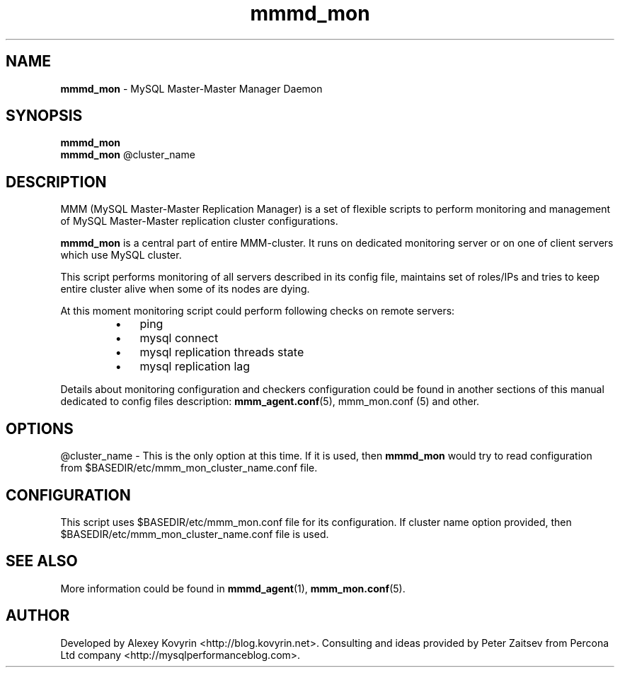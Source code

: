 ." Text automatically generated by txt2man
.TH mmmd_mon 1 "Oktober 13, 2008" "MySQL Master-Master Manager" ""
.SH NAME
\fBmmmd_mon\fP \- MySQL Master\-Master Manager Daemon
\fB
.SH SYNOPSIS
.nf
.fam C
\fBmmmd_mon\fP
\fBmmmd_mon\fP @cluster_name
.fam T
.fi
.SH DESCRIPTION
MMM (MySQL Master\-Master Replication Manager) is a set of flexible scripts
to perform monitoring and management of MySQL Master\-Master replication 
cluster configurations.
.PP
\fBmmmd_mon\fP is a central part of entire MMM\-cluster. It runs on dedicated 
monitoring server or on one of client servers which use MySQL cluster.
.PP
This script performs monitoring of all servers described in its config 
file, maintains set of roles/IPs and tries to keep entire cluster alive 
when some of its nodes are dying.
.PP
At this moment monitoring script could perform following checks on 
remote servers:
.RS
.IP \(bu 3
ping
.IP \(bu 3
mysql connect
.IP \(bu 3
mysql replication threads state
.IP \(bu 3
mysql replication lag
.RE
.PP
Details about monitoring configuration and checkers configuration could be
found in another sections of this manual dedicated to config files 
description: \fBmmm_agent.conf\fP(5), mmm_mon.conf (5) and other.
.SH OPTIONS
@cluster_name \- This is the only option at this time. If it is used, 
then \fBmmmd_mon\fP would try to read configuration from 
$BASEDIR/etc/mmm_mon_cluster_name.conf file.
.SH CONFIGURATION
This script uses $BASEDIR/etc/mmm_mon.conf file for its configuration. 
If cluster name option provided, then $BASEDIR/etc/mmm_mon_cluster_name.conf 
file is used.
.SH SEE ALSO
More information could be found in \fBmmmd_agent\fP(1), \fBmmm_mon.conf\fP(5).
.SH AUTHOR
Developed by Alexey Kovyrin <http://blog.kovyrin.net>. Consulting and ideas
provided by Peter Zaitsev from Percona Ltd company <http://mysqlperformanceblog.com>.
